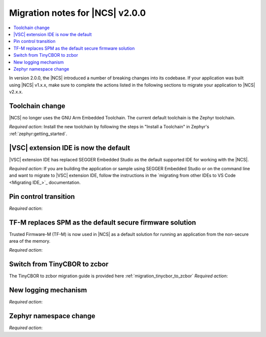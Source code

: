 .. _ncs_2.0.0_migration:

Migration notes for |NCS| v2.0.0
################################

.. contents::
   :local:
   :depth: 2

In version 2.0.0, the |NCS| introduced a number of breaking changes into its codebase.
If your application was built using |NCS| v1.x.x, make sure to complete the actions listed in the following sections to migrate your application to |NCS| v2.x.x.

Toolchain change
****************

|NCS| no longer uses the GNU Arm Embedded Toolchain.
The current default toolchain is the Zephyr toolchain.

*Required action*: Install the new toolchain by following the steps in "Install a Toolchain" in Zephyr's :ref:`zephyr:getting_started`.

|VSC| extension IDE is now the default
**************************************

|VSC| extension IDE has replaced SEGGER Embedded Studio as the default supported IDE for working with the |NCS|.

*Required action*: If you are building the application or sample using SEGGER Embedded Studio or on the command line and want to migrate to |VSC| extension IDE, follow the instructions in the `migrating from other IDEs to VS Code <Migrating IDE_>`_ documentation.

Pin control transition
**********************

*Required action*:

TF-M replaces SPM as the default secure firmware solution
*********************************************************

Trusted Firmware-M (TF-M) is now used in |NCS| as a default solution for running an application from the non-secure area of the memory.

*Required action*:

Switch from TinyCBOR to zcbor
*****************************

The TinyCBOR to zcbor migration guide is provided here :ref:`migration_tinycbor_to_zcbor`
*Required action*:

New logging mechanism
*********************

*Required action*:

Zephyr namespace change
***********************

*Required action*:
